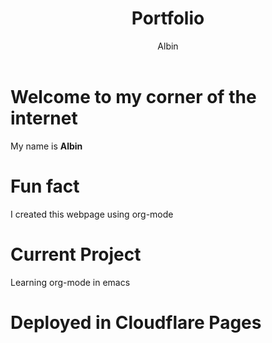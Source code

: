 #+title: Portfolio
#+author: Albin
#+options: toc:nil num:nil

* Welcome to my corner of the internet
My name is *Albin*

* Fun fact
I created this webpage using org-mode

* Current Project
Learning org-mode in emacs

* Deployed in Cloudflare Pages
